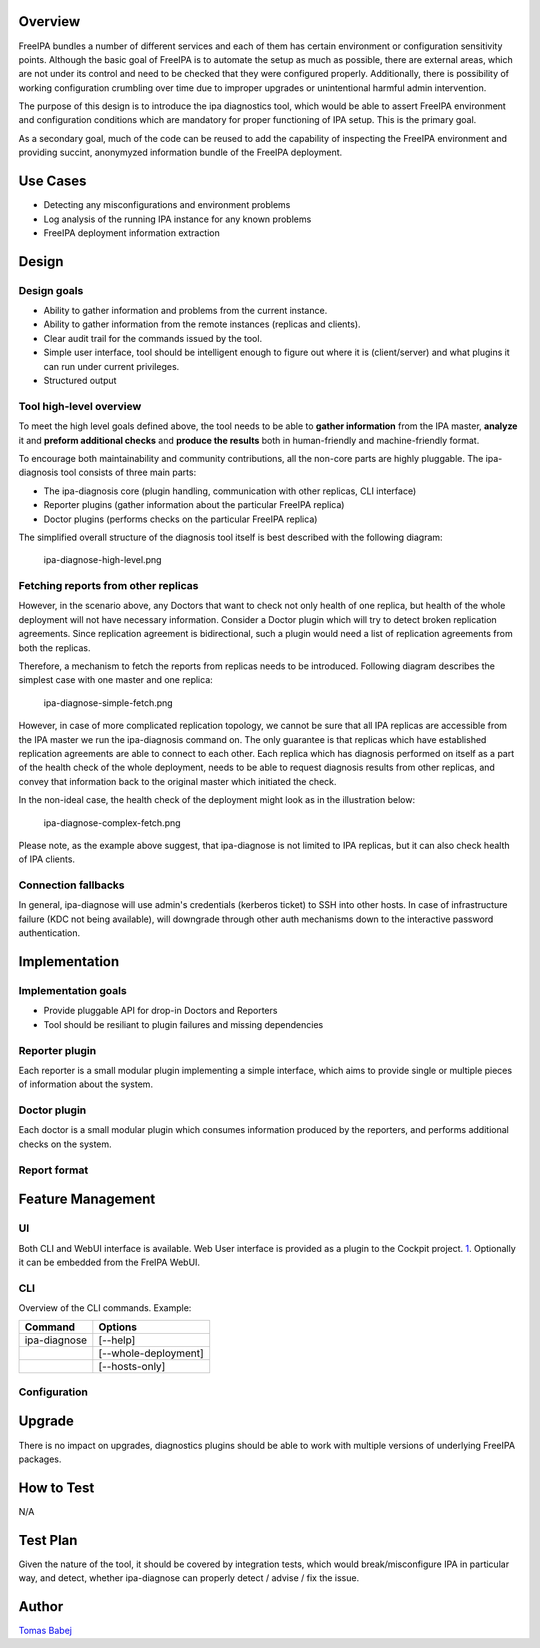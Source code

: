 Overview
--------

FreeIPA bundles a number of different services and each of them has
certain environment or configuration sensitivity points. Although the
basic goal of FreeIPA is to automate the setup as much as possible,
there are external areas, which are not under its control and need to be
checked that they were configured properly. Additionally, there is
possibility of working configuration crumbling over time due to improper
upgrades or unintentional harmful admin intervention.

The purpose of this design is to introduce the ipa diagnostics tool,
which would be able to assert FreeIPA environment and configuration
conditions which are mandatory for proper functioning of IPA setup. This
is the primary goal.

As a secondary goal, much of the code can be reused to add the
capability of inspecting the FreeIPA environment and providing succint,
anonymyzed information bundle of the FreeIPA deployment.

.. _use_cases:

Use Cases
---------

-  Detecting any misconfigurations and environment problems
-  Log analysis of the running IPA instance for any known problems
-  FreeIPA deployment information extraction

Design
------

.. _design_goals:

Design goals
~~~~~~~~~~~~

-  Ability to gather information and problems from the current instance.
-  Ability to gather information from the remote instances (replicas and
   clients).
-  Clear audit trail for the commands issued by the tool.
-  Simple user interface, tool should be intelligent enough to figure
   out where it is (client/server) and what plugins it can run under
   current privileges.
-  Structured output

.. _tool_high_level_overview:

Tool high-level overview
~~~~~~~~~~~~~~~~~~~~~~~~

To meet the high level goals defined above, the tool needs to be able to
**gather information** from the IPA master, **analyze** it and **preform
additional checks** and **produce the results** both in human-friendly
and machine-friendly format.

To encourage both maintainability and community contributions, all the
non-core parts are highly pluggable. The ipa-diagnosis tool consists of
three main parts:

-  The ipa-diagnosis core (plugin handling, communication with other
   replicas, CLI interface)
-  Reporter plugins (gather information about the particular FreeIPA
   replica)
-  Doctor plugins (performs checks on the particular FreeIPA replica)

The simplified overall structure of the diagnosis tool itself is best
described with the following diagram:

.. figure:: ipa-diagnose-high-level.png
   :alt: ipa-diagnose-high-level.png

   ipa-diagnose-high-level.png

.. _fetching_reports_from_other_replicas:

Fetching reports from other replicas
~~~~~~~~~~~~~~~~~~~~~~~~~~~~~~~~~~~~

However, in the scenario above, any Doctors that want to check not only
health of one replica, but health of the whole deployment will not have
necessary information. Consider a Doctor plugin which will try to detect
broken replication agreements. Since replication agreement is
bidirectional, such a plugin would need a list of replication agreements
from both the replicas.

Therefore, a mechanism to fetch the reports from replicas needs to be
introduced. Following diagram describes the simplest case with one
master and one replica:

.. figure:: ipa-diagnose-simple-fetch.png
   :alt: ipa-diagnose-simple-fetch.png

   ipa-diagnose-simple-fetch.png

However, in case of more complicated replication topology, we cannot be
sure that all IPA replicas are accessible from the IPA master we run the
ipa-diagnosis command on. The only guarantee is that replicas which have
established replication agreements are able to connect to each other.
Each replica which has diagnosis performed on itself as a part of the
health check of the whole deployment, needs to be able to request
diagnosis results from other replicas, and convey that information back
to the original master which initiated the check.

In the non-ideal case, the health check of the deployment might look as
in the illustration below:

.. figure:: ipa-diagnose-complex-fetch.png
   :alt: ipa-diagnose-complex-fetch.png

   ipa-diagnose-complex-fetch.png

Please note, as the example above suggest, that ipa-diagnose is not
limited to IPA replicas, but it can also check health of IPA clients.

.. _connection_fallbacks:

Connection fallbacks
~~~~~~~~~~~~~~~~~~~~

In general, ipa-diagnose will use admin's credentials (kerberos ticket)
to SSH into other hosts. In case of infrastructure failure (KDC not
being available), will downgrade through other auth mechanisms down to
the interactive password authentication.

Implementation
--------------

.. _implementation_goals:

Implementation goals
~~~~~~~~~~~~~~~~~~~~

-  Provide pluggable API for drop-in Doctors and Reporters
-  Tool should be resiliant to plugin failures and missing dependencies

.. _reporter_plugin:

Reporter plugin
~~~~~~~~~~~~~~~

Each reporter is a small modular plugin implementing a simple interface,
which aims to provide single or multiple pieces of information about the
system.

.. _doctor_plugin:

Doctor plugin
~~~~~~~~~~~~~

Each doctor is a small modular plugin which consumes information
produced by the reporters, and performs additional checks on the system.

.. _report_format:

Report format
~~~~~~~~~~~~~

.. _feature_management:

Feature Management
------------------

UI
~~

Both CLI and WebUI interface is available. Web User interface is
provided as a plugin to the Cockpit project.
`1 <http://cockpit-project.org/>`__. Optionally it can be embedded from
the FreIPA WebUI.

CLI
~~~

Overview of the CLI commands. Example:

============ ====================
Command      Options
============ ====================
ipa-diagnose [--help]
\            [--whole-deployment]
\            [--hosts-only]
============ ====================

Configuration
~~~~~~~~~~~~~

Upgrade
-------

There is no impact on upgrades, diagnostics plugins should be able to
work with multiple versions of underlying FreeIPA packages.

.. _how_to_test:

How to Test
-----------

N/A

.. _test_plan:

Test Plan
---------

Given the nature of the tool, it should be covered by integration tests,
which would break/misconfigure IPA in particular way, and detect,
whether ipa-diagnose can properly detect / advise / fix the issue.

Author
------

`Tomas Babej <User:Tbabej>`__

